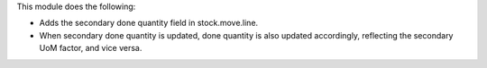 This module does the following:

* Adds the secondary done quantity field in stock.move.line.
* When secondary done quantity is updated, done quantity is also updated accordingly,
  reflecting the secondary UoM factor, and vice versa.
